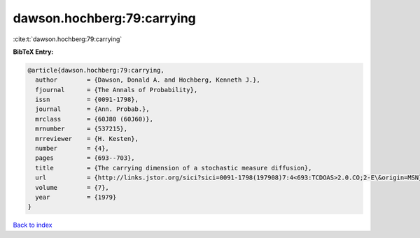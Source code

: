 dawson.hochberg:79:carrying
===========================

:cite:t:`dawson.hochberg:79:carrying`

**BibTeX Entry:**

.. code-block:: bibtex

   @article{dawson.hochberg:79:carrying,
     author        = {Dawson, Donald A. and Hochberg, Kenneth J.},
     fjournal      = {The Annals of Probability},
     issn          = {0091-1798},
     journal       = {Ann. Probab.},
     mrclass       = {60J80 (60J60)},
     mrnumber      = {537215},
     mrreviewer    = {H. Kesten},
     number        = {4},
     pages         = {693--703},
     title         = {The carrying dimension of a stochastic measure diffusion},
     url           = {http://links.jstor.org/sici?sici=0091-1798(197908)7:4<693:TCDOAS>2.0.CO;2-E\&origin=MSN},
     volume        = {7},
     year          = {1979}
   }

`Back to index <../By-Cite-Keys.html>`_
